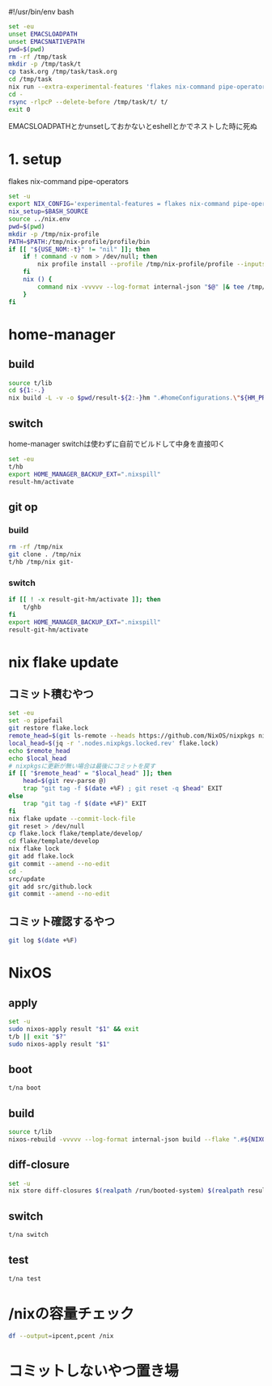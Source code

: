 #!/usr/bin/env bash
# -*- mode: org -*-
#+STARTUP: fold

#+begin_src sh
  set -eu
  unset EMACSLOADPATH
  unset EMACSNATIVEPATH
  pwd=$(pwd)
  rm -rf /tmp/task
  mkdir -p /tmp/task/t
  cp task.org /tmp/task/task.org
  cd /tmp/task
  nix run --extra-experimental-features 'flakes nix-command pipe-operators' --inputs-from $pwd nixpkgs#emacs -- --batch task.org -f org-babel-tangle
  cd -
  rsync -rlpcP --delete-before /tmp/task/t/ t/
  exit 0
#+end_src

EMACSLOADPATHとかunsetしておかないとeshellとかでネストした時に死ぬ

* 1. setup
flakes
nix-command
pipe-operators
#+begin_src sh :tangle t/lib
  set -u
  export NIX_CONFIG='experimental-features = flakes nix-command pipe-operators'
  nix_setup=$BASH_SOURCE
  source ../nix.env
  pwd=$(pwd)
  mkdir -p /tmp/nix-profile
  PATH=$PATH:/tmp/nix-profile/profile/bin
  if [[ "${USE_NOM:-t}" != "nil" ]]; then
      if ! command -v nom > /dev/null; then
          nix profile install --profile /tmp/nix-profile/profile --inputs-from . nixpkgs#nix-output-monitor || exit 1
      fi
      nix () {
          command nix -vvvvv --log-format internal-json "$@" |& tee /tmp/nix.log | nom --json
      }
  fi
#+end_src
* home-manager
** build
#+begin_src sh :tangle t/hb :shebang "#!/usr/bin/env bash"
  source t/lib
  cd ${1:-.}
  nix build -L -v -o $pwd/result-${2:-}hm ".#homeConfigurations.\"${HM_PROFILE}\".activationPackage"
#+end_src
** switch
home-manager switchは使わずに自前でビルドして中身を直接叩く
#+begin_src sh :tangle t/hs :shebang "#!/usr/bin/env bash"
  set -eu
  t/hb
  export HOME_MANAGER_BACKUP_EXT=".nixspill"
  result-hm/activate
#+end_src
** git op
*** build
#+begin_src sh :tangle t/ghb :shebang "#!/usr/bin/env bash"
  rm -rf /tmp/nix
  git clone . /tmp/nix
  t/hb /tmp/nix git-
#+end_src
*** switch
#+begin_src sh :tangle t/ghs :shebang "#!/usr/bin/env bash"
  if [[ ! -x result-git-hm/activate ]]; then
      t/ghb
  fi
  export HOME_MANAGER_BACKUP_EXT=".nixspill"
  result-git-hm/activate
#+end_src
* nix flake update
** コミット積むやつ
#+begin_src sh :tangle t/u :shebang "#!/usr/bin/env bash"
  set -eu
  set -o pipefail
  git restore flake.lock
  remote_head=$(git ls-remote --heads https://github.com/NixOS/nixpkgs nixos-unstable | awk '{print $1}')
  local_head=$(jq -r '.nodes.nixpkgs.locked.rev' flake.lock)
  echo $remote_head
  echo $local_head
  # nixpkgsに更新が無い場合は最後にコミットを戻す
  if [[ "$remote_head" = "$local_head" ]]; then
      head=$(git rev-parse @)
      trap "git tag -f $(date +%F) ; git reset -q $head" EXIT
  else
      trap "git tag -f $(date +%F)" EXIT
  fi
  nix flake update --commit-lock-file
  git reset > /dev/null
  cp flake.lock flake/template/develop/
  cd flake/template/develop
  nix flake lock
  git add flake.lock
  git commit --amend --no-edit
  cd -
  src/update
  git add src/github.lock
  git commit --amend --no-edit
#+end_src
** コミット確認するやつ
#+begin_src sh :tangle t/gl :shebang "#!/usr/bin/env bash"
  git log $(date +%F)
#+end_src
* NixOS
** apply
#+begin_src sh :tangle t/na :shebang "#!/usr/bin/env bash"
  set -u
  sudo nixos-apply result "$1" && exit
  t/b || exit "$?"
  sudo nixos-apply result "$1"
#+end_src
** boot
#+begin_src sh :tangle t/bo :shebang "#!/usr/bin/env bash"
  t/na boot
#+end_src
** build
#+begin_src sh :tangle t/b :shebang "#!/usr/bin/env bash"
  source t/lib
  nixos-rebuild -vvvvv --log-format internal-json build --flake ".#${NIXOS_NAME}" |& tee /tmp/nixos-rebuild.log | nom --json
#+end_src
** diff-closure
#+begin_src sh :tangle t/dc :shebang "#!/usr/bin/env bash"
  set -u
  nix store diff-closures $(realpath /run/booted-system) $(realpath result)
#+end_src
** switch
#+begin_src sh :tangle t/s :shebang "#!/usr/bin/env bash"
  t/na switch
#+end_src
** test
#+begin_src sh :tangle t/t :shebang "#!/usr/bin/env bash"
  t/na test
#+end_src

* /nixの容量チェック
#+begin_src sh :tangle t/c :shebang "#!/usr/bin/env bash"
  df --output=ipcent,pcent /nix
#+end_src
* コミットしないやつ置き場
